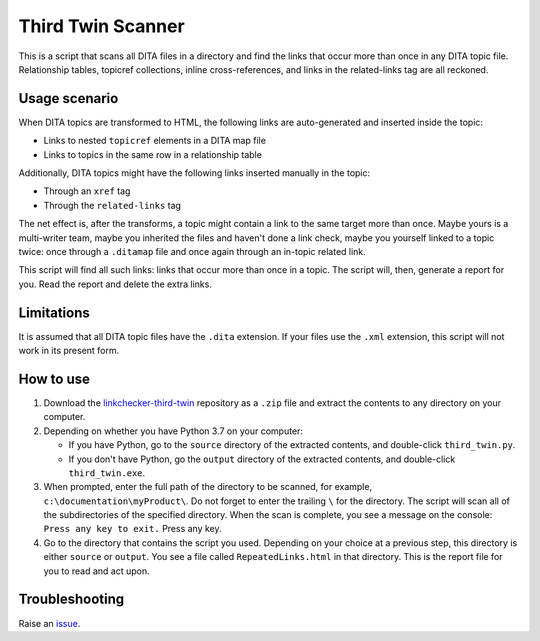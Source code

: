 Third Twin Scanner
===================
This is a script that scans all DITA files in a directory and find the links that occur more than once in any DITA topic file. Relationship tables, topicref collections, inline cross-references, and links in the related-links tag are all reckoned.

Usage scenario
------------------

When DITA topics are transformed to HTML, the following links are auto-generated and inserted inside the topic:

- Links to nested ``topicref`` elements in a DITA map file
- Links to topics in the same row in a relationship table

Additionally, DITA topics might have the following links inserted manually in the topic:

- Through an ``xref`` tag
- Through the ``related-links`` tag

The net effect is, after the transforms, a topic might contain a link to the same target more than once. Maybe yours is a multi-writer team, maybe you inherited the files and haven't done a link check, maybe you yourself linked to a topic twice: once through a ``.ditamap`` file and once again through an in-topic related link.

This script will find all such links: links that occur more than once in a topic. The script will, then, generate a report for you. Read the report and delete the extra links.

Limitations
------------------
It is assumed that all DITA topic files have the ``.dita`` extension. If your files use the ``.xml`` extension, this script will not work in its present form.

How to use
------------

#. Download the `linkchecker-third-twin <https://github.com/AninditaBasu/linkchecker-third-twin>`_ repository as a ``.zip`` file and extract the contents to any directory on your computer.

#. Depending on whether you have Python 3.7 on your computer:

   - If you have Python, go to the ``source`` directory of the extracted contents, and double-click ``third_twin.py``.
   - If you don't have Python, go the ``output`` directory of the extracted contents, and double-click ``third_twin.exe``.

#. When prompted, enter the full path of the directory to be scanned, for example, ``c:\documentation\myProduct\``. Do not forget to enter the trailing ``\`` for the directory. The script will scan all of the subdirectories of the specified directory. When the scan is complete, you see a message on the console: ``Press any key to exit.`` Press any key.

#. Go to the directory that contains the script you used. Depending on your choice at a previous step, this directory is either ``source`` or ``output``. You see a file called ``RepeatedLinks.html`` in that directory. This is the report file for you to read and act upon.

Troubleshooting
----------------
Raise an `issue <https://github.com/AninditaBasu/linkchecker-third-twin/issues>`_.
